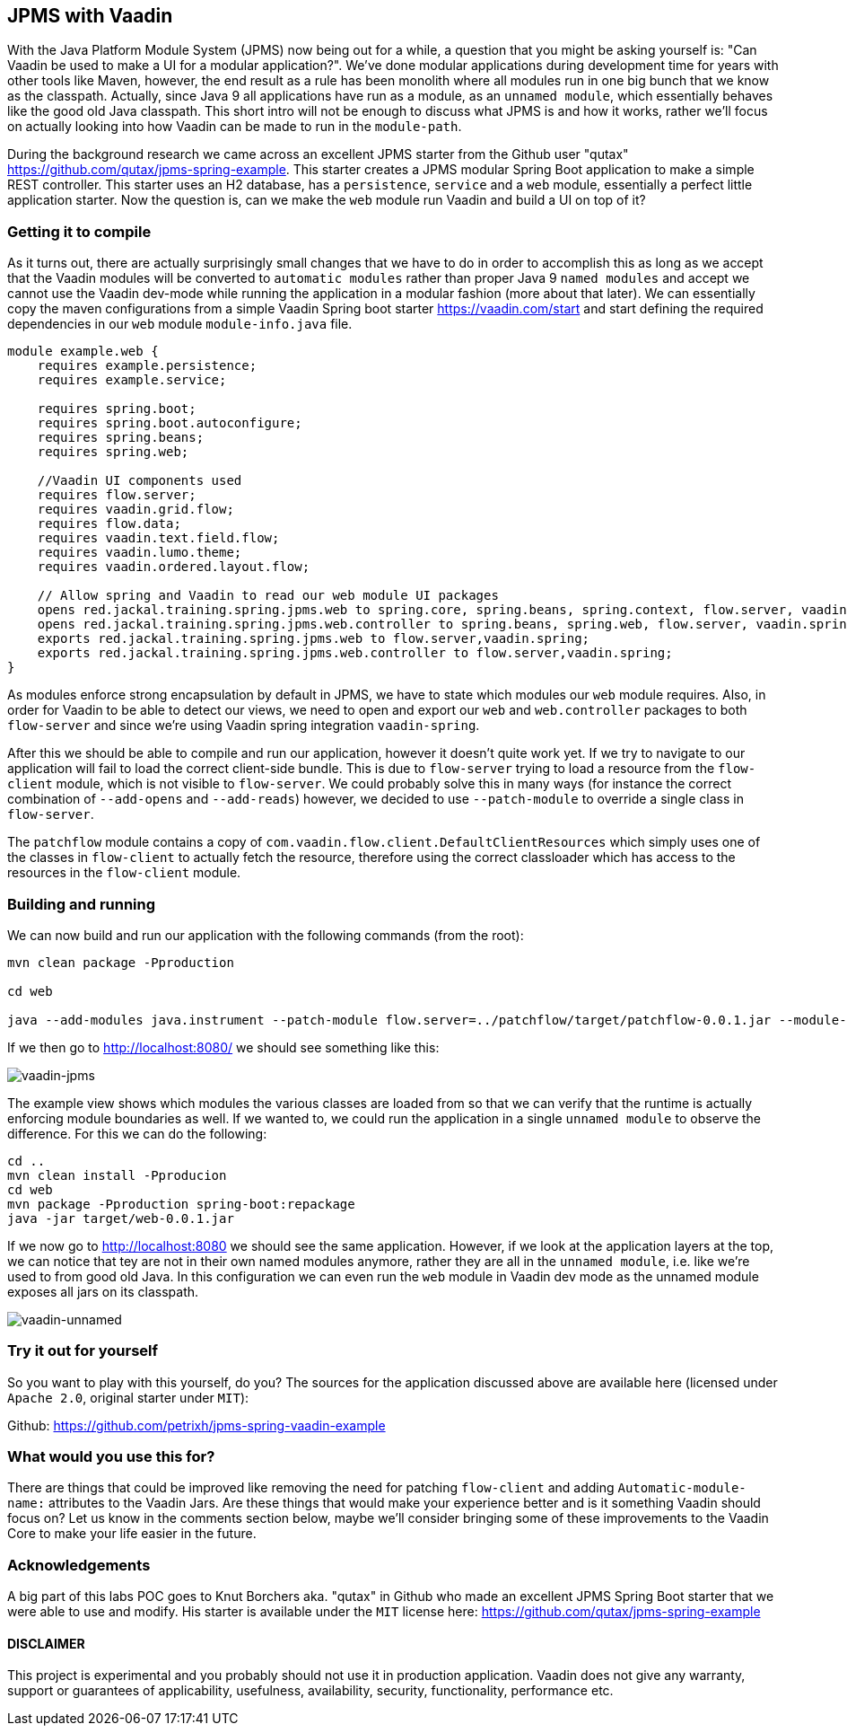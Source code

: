 
== JPMS with Vaadin

With the Java Platform Module System (JPMS) now being out for a while, a question that you might be asking yourself is: "Can Vaadin be used to make a UI for a modular application?". We've done modular applications during development time for years with other tools like Maven, however, the end result as a rule has been monolith where all modules run in one big bunch that we know as the classpath. Actually, since Java 9 all applications have run as a module, as an `unnamed module`, which essentially behaves like the good old Java classpath. This short intro will not be enough to discuss what JPMS is and how it works, rather we'll focus on actually looking into how Vaadin can be made to run in the `module-path`.

During the background research we came across an excellent JPMS starter from the Github user "qutax" https://github.com/qutax/jpms-spring-example[https://github.com/qutax/jpms-spring-example]. This starter creates a JPMS modular Spring Boot application to make a simple REST controller. This starter uses an H2 database, has a `persistence`, `service` and a `web` module, essentially a perfect little application starter. Now the question is, can we make the `web` module run Vaadin and build a UI on top of it?

=== Getting it to compile

As it turns out, there are actually surprisingly small changes that we have to do in order to accomplish this as long as we accept that the Vaadin modules will be converted to `automatic modules` rather than proper Java 9 `named modules` and accept we cannot use the Vaadin dev-mode while running the application in a modular fashion (more about that later). We can essentially copy the maven configurations from a simple Vaadin Spring boot starter https://vaadin.com/start[https://vaadin.com/start] and start defining the required dependencies in our `web` module `module-info.java` file.

```
module example.web {
    requires example.persistence;
    requires example.service;

    requires spring.boot;
    requires spring.boot.autoconfigure;
    requires spring.beans;
    requires spring.web;

    //Vaadin UI components used
    requires flow.server;
    requires vaadin.grid.flow;
    requires flow.data;
    requires vaadin.text.field.flow;
    requires vaadin.lumo.theme;
    requires vaadin.ordered.layout.flow;

    // Allow spring and Vaadin to read our web module UI packages
    opens red.jackal.training.spring.jpms.web to spring.core, spring.beans, spring.context, flow.server, vaadin.spring;
    opens red.jackal.training.spring.jpms.web.controller to spring.beans, spring.web, flow.server, vaadin.spring;
    exports red.jackal.training.spring.jpms.web to flow.server,vaadin.spring;
    exports red.jackal.training.spring.jpms.web.controller to flow.server,vaadin.spring;
}
```

As modules enforce strong encapsulation by default in JPMS, we have to state which modules our `web` module requires. Also, in order for Vaadin to be able to detect our views, we need to open and export our `web` and `web.controller` packages to both `flow-server` and since we're using Vaadin spring integration `vaadin-spring`.

After this we should be able to compile and run our application, however it doesn't quite work yet. If we try to navigate to our application will fail to load the correct client-side bundle. This is due to `flow-server` trying to load a resource from the `flow-client` module, which is not visible to `flow-server`. We could probably solve this in many ways (for instance the correct combination of `--add-opens` and `--add-reads`) however, we decided to use `--patch-module` to override a single class in `flow-server`.

The `patchflow` module contains a copy of `com.vaadin.flow.client.DefaultClientResources` which simply uses one of the classes in `flow-client` to actually fetch the resource, therefore using the correct classloader which has access to the resources in the `flow-client` module.

=== Building and running

We can now build and run our application with the following commands (from the root):

```
mvn clean package -Pproduction

cd web

java --add-modules java.instrument --patch-module flow.server=../patchflow/target/patchflow-0.0.1.jar --module-path=target/modules --module example.web/red.jackal.training.spring.jpms.web.WebApplication

```

If we then go to http://localhost:8080/[http://localhost:8080/] we should see something like this:

image::img/vaadin-jpms.png[vaadin-jpms]

The example view shows which modules the various classes are loaded from so that we can verify that the runtime is actually enforcing module boundaries as well. If we wanted to, we could run the application in a single `unnamed module` to observe the difference. For this we can do the following:

```
cd ..
mvn clean install -Pproducion
cd web
mvn package -Pproduction spring-boot:repackage
java -jar target/web-0.0.1.jar
```

If we now go to http://localhost:8080/[http://localhost:8080] we should see the same application. However, if we look at the application layers at the top, we can notice that tey are not in their own named modules anymore, rather they are all in the `unnamed module`, i.e. like we're used to from good old Java. In this configuration we can even run the `web` module in Vaadin dev mode as the unnamed module exposes all jars on its classpath.

image::img/vaadin-unnamed.png[vaadin-unnamed]

=== Try it out for yourself
So you want to play with this yourself, do you? The sources for the application discussed above are available here (licensed under `Apache 2.0`, original starter under `MIT`):

Github: https://github.com/petrixh/jpms-spring-vaadin-example[https://github.com/petrixh/jpms-spring-vaadin-example]

=== What would you use this for?

There are things that could be improved like removing the need for patching `flow-client` and adding `Automatic-module-name:` attributes to the Vaadin Jars. Are these things that would make your experience better and is it something Vaadin should focus on? Let us know in the comments section below, maybe we'll consider bringing some of these improvements to the Vaadin Core to make your life easier in the future.

=== Acknowledgements
A big part of this labs POC goes to Knut Borchers aka. "qutax" in Github who made an excellent JPMS Spring Boot starter that we were able to use and modify. His starter is available under the `MIT` license here: https://github.com/qutax/jpms-spring-example[https://github.com/qutax/jpms-spring-example]

==== DISCLAIMER
This project is experimental and you probably should not use it in production application. Vaadin does not give any warranty, support or guarantees of applicability, usefulness, availability, security, functionality, performance etc.
